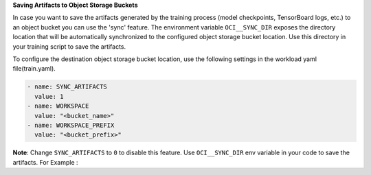
**Saving Artifacts to Object Storage Buckets**


In case you want to save the artifacts generated by the training process (model checkpoints, TensorBoard logs, etc.) to an object bucket
you can use the 'sync' feature. The environment variable ``OCI__SYNC_DIR`` exposes the directory location that will be automatically synchronized
to the configured object storage bucket location. Use this directory in your training script to save the artifacts.

To configure the destination object storage bucket location, use the following settings in the workload yaml file(train.yaml).

.. code-block:: bash

    - name: SYNC_ARTIFACTS
      value: 1
    - name: WORKSPACE
      value: "<bucket_name>"
    - name: WORKSPACE_PREFIX
      value: "<bucket_prefix>"

**Note**: Change ``SYNC_ARTIFACTS`` to ``0`` to disable this feature.
Use ``OCI__SYNC_DIR`` env variable in your code to save the artifacts. For Example :





